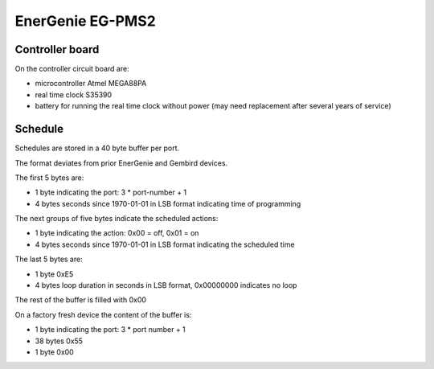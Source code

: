 EnerGenie EG-PMS2
=================

Controller board
----------------

On the controller circuit board are:

* microcontroller Atmel MEGA88PA
* real time clock S35390
* battery for running the real time clock without power
  (may need replacement after several years of service)

Schedule
--------

Schedules are stored in a 40 byte buffer per port.

The format deviates from prior EnerGenie and Gembird devices.

The first 5 bytes are:

* 1 byte indicating the port: 3 * port-number + 1
* 4 bytes seconds since 1970-01-01 in LSB format indicating time of programming

The next groups of five bytes indicate the scheduled actions:

* 1 byte indicating the action: 0x00 = off, 0x01 = on
* 4 bytes seconds since 1970-01-01 in LSB format indicating the scheduled time

The last 5 bytes are:

* 1 byte 0xE5
* 4 bytes loop duration in seconds in LSB format, 0x00000000 indicates no loop

The rest of the buffer is filled with 0x00

On a factory fresh device the content of the buffer is:

* 1 byte indicating the port: 3 * port number + 1
* 38 bytes 0x55
* 1 byte 0x00
